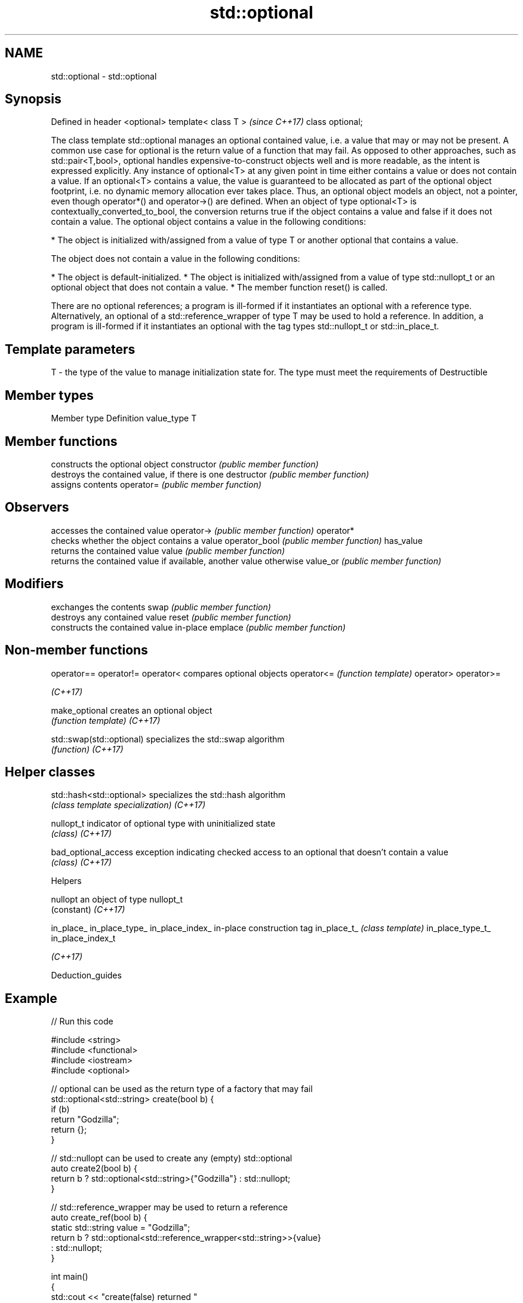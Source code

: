 .TH std::optional 3 "2020.03.24" "http://cppreference.com" "C++ Standard Libary"
.SH NAME
std::optional \- std::optional

.SH Synopsis

Defined in header <optional>
template< class T >           \fI(since C++17)\fP
class optional;

The class template std::optional manages an optional contained value, i.e. a value that may or may not be present.
A common use case for optional is the return value of a function that may fail. As opposed to other approaches, such as std::pair<T,bool>, optional handles expensive-to-construct objects well and is more readable, as the intent is expressed explicitly.
Any instance of optional<T> at any given point in time either contains a value or does not contain a value.
If an optional<T> contains a value, the value is guaranteed to be allocated as part of the optional object footprint, i.e. no dynamic memory allocation ever takes place. Thus, an optional object models an object, not a pointer, even though operator*() and operator->() are defined.
When an object of type optional<T> is contextually_converted_to_bool, the conversion returns true if the object contains a value and false if it does not contain a value.
The optional object contains a value in the following conditions:

* The object is initialized with/assigned from a value of type T or another optional that contains a value.

The object does not contain a value in the following conditions:

* The object is default-initialized.
* The object is initialized with/assigned from a value of type std::nullopt_t or an optional object that does not contain a value.
* The member function reset() is called.

There are no optional references; a program is ill-formed if it instantiates an optional with a reference type. Alternatively, an optional of a std::reference_wrapper of type T may be used to hold a reference. In addition, a program is ill-formed if it instantiates an optional with the tag types std::nullopt_t or std::in_place_t.

.SH Template parameters


T - the type of the value to manage initialization state for. The type must meet the requirements of Destructible


.SH Member types


Member type Definition
value_type  T


.SH Member functions


              constructs the optional object
constructor   \fI(public member function)\fP
              destroys the contained value, if there is one
destructor    \fI(public member function)\fP
              assigns contents
operator=     \fI(public member function)\fP

.SH Observers

              accesses the contained value
operator->    \fI(public member function)\fP
operator*
              checks whether the object contains a value
operator_bool \fI(public member function)\fP
has_value
              returns the contained value
value         \fI(public member function)\fP
              returns the contained value if available, another value otherwise
value_or      \fI(public member function)\fP

.SH Modifiers

              exchanges the contents
swap          \fI(public member function)\fP
              destroys any contained value
reset         \fI(public member function)\fP
              constructs the contained value in-place
emplace       \fI(public member function)\fP


.SH Non-member functions



operator==
operator!=
operator<                compares optional objects
operator<=               \fI(function template)\fP
operator>
operator>=

\fI(C++17)\fP

make_optional            creates an optional object
                         \fI(function template)\fP
\fI(C++17)\fP

std::swap(std::optional) specializes the std::swap algorithm
                         \fI(function)\fP
\fI(C++17)\fP


.SH Helper classes



std::hash<std::optional> specializes the std::hash algorithm
                         \fI(class template specialization)\fP
\fI(C++17)\fP

nullopt_t                indicator of optional type with uninitialized state
                         \fI(class)\fP
\fI(C++17)\fP

bad_optional_access      exception indicating checked access to an optional that doesn't contain a value
                         \fI(class)\fP
\fI(C++17)\fP


Helpers



nullopt          an object of type nullopt_t
                 (constant)
\fI(C++17)\fP

in_place_
in_place_type_
in_place_index_  in-place construction tag
in_place_t_      \fI(class template)\fP
in_place_type_t_
in_place_index_t

\fI(C++17)\fP


Deduction_guides


.SH Example


// Run this code

  #include <string>
  #include <functional>
  #include <iostream>
  #include <optional>

  // optional can be used as the return type of a factory that may fail
  std::optional<std::string> create(bool b) {
      if (b)
          return "Godzilla";
      return {};
  }

  // std::nullopt can be used to create any (empty) std::optional
  auto create2(bool b) {
      return b ? std::optional<std::string>{"Godzilla"} : std::nullopt;
  }

  // std::reference_wrapper may be used to return a reference
  auto create_ref(bool b) {
      static std::string value = "Godzilla";
      return b ? std::optional<std::reference_wrapper<std::string>>{value}
               : std::nullopt;
  }

  int main()
  {
      std::cout << "create(false) returned "
                << create(false).value_or("empty") << '\\n';

      // optional-returning factory functions are usable as conditions of while and if
      if (auto str = create2(true)) {
          std::cout << "create2(true) returned " << *str << '\\n';
      }

      if (auto str = create_ref(true)) {
          // using get() to access the reference_wrapper's value
          std::cout << "create_ref(true) returned " << str->get() << '\\n';
          str->get() = "Mothra";
          std::cout << "modifying it changed it to " << str->get() << '\\n';
      }
  }

.SH Output:

  create(false) returned empty
  create2(true) returned Godzilla
  create_ref(true) returned Godzilla
  modifying it changed it to Mothra


.SH See also



variant a type-safe discriminated union
        \fI(class template)\fP
\fI(C++17)\fP

any     Objects that hold instances of any CopyConstructible type.
        \fI(class)\fP
\fI(C++17)\fP




